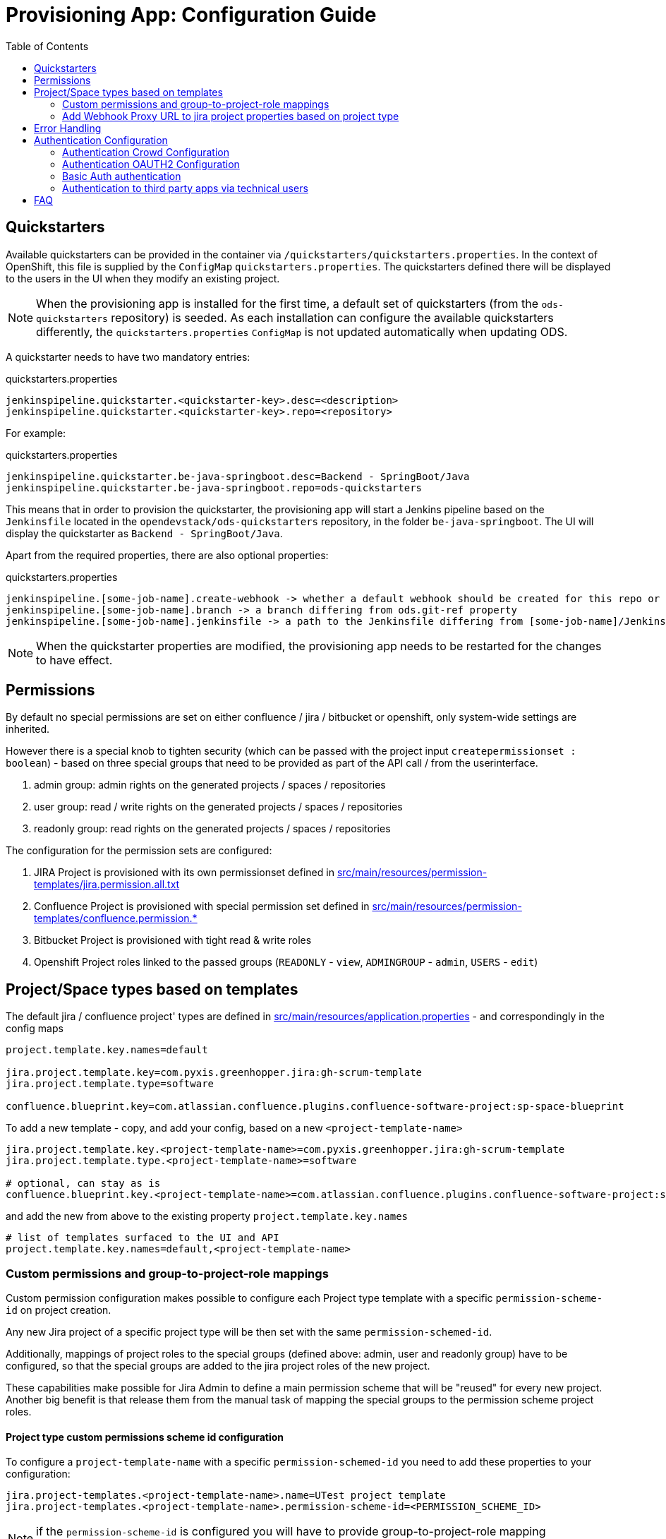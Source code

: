 :toc: macro

= Provisioning App: Configuration Guide

toc::[]

== Quickstarters

Available quickstarters can be provided in the container via `/quickstarters/quickstarters.properties`. In the context of OpenShift, this file is supplied by the `ConfigMap` `quickstarters.properties`. The quickstarters defined there will be displayed to the users in the UI when they modify an existing project.

NOTE: When the provisioning app is installed for the first time, a default set of quickstarters (from the `ods-quickstarters` repository) is seeded. As each installation can configure the available quickstarters differently, the `quickstarters.properties` `ConfigMap` is not updated automatically when updating ODS.

A quickstarter needs to have two mandatory entries:
[source%nowrap,bash]
.quickstarters.properties
----
jenkinspipeline.quickstarter.<quickstarter-key>.desc=<description>
jenkinspipeline.quickstarter.<quickstarter-key>.repo=<repository>
----

For example:
[source%nowrap,bash]
.quickstarters.properties
----
jenkinspipeline.quickstarter.be-java-springboot.desc=Backend - SpringBoot/Java
jenkinspipeline.quickstarter.be-java-springboot.repo=ods-quickstarters
----

This means that in order to provision the quickstarter, the provisioning app will start a Jenkins pipeline based on the `Jenkinsfile` located in the `opendevstack/ods-quickstarters` repository, in the folder `be-java-springboot`. The UI will display the quickstarter as `Backend - SpringBoot/Java`.

Apart from the required properties, there are also optional properties:

[source%nowrap,bash]
.quickstarters.properties
----
jenkinspipeline.[some-job-name].create-webhook -> whether a default webhook should be created for this repo or not (true by default)
jenkinspipeline.[some-job-name].branch -> a branch differing from ods.git-ref property
jenkinspipeline.[some-job-name].jenkinsfile -> a path to the Jenkinsfile differing from [some-job-name]/Jenkinsfile
----

NOTE: When the quickstarter properties are modified, the provisioning app needs to be restarted for the changes to have effect.

== Permissions

By default no special permissions are set on either confluence / jira / bitbucket or openshift, only system-wide settings are inherited.

However there is a special knob to tighten security (which can be passed with the project input `createpermissionset : boolean`)  - based on three special groups that need to be provided as part of the API call / from the userinterface.

. admin group: admin rights on the generated projects / spaces / repositories
. user group: read / write rights on the generated projects / spaces / repositories
. readonly group: read rights on the generated projects / spaces / repositories

The configuration for the permission sets are configured:

. JIRA Project is provisioned with its own permissionset defined in https://github.com/opendevstack/ods-provisioning-app/blob/master/src/main/resources/permission-templates/jira.permission.all.txt[src/main/resources/permission-templates/jira.permission.all.txt]
. Confluence Project is provisioned with special permission set defined in https://github.com/opendevstack/ods-provisioning-app/blob/master/src/main/resources/permission-templates[src/main/resources/permission-templates/confluence.permission.*]
. Bitbucket Project is provisioned with tight read & write roles
. Openshift Project roles linked to the passed groups (`READONLY` - `view`, `ADMINGROUP` - `admin`, `USERS` - `edit`)

== Project/Space types based on templates

The default jira / confluence project' types are defined in https://github.com/opendevstack/ods-provisioning-app/blob/master/src/main/resources/application.properties[src/main/resources/application.properties] - and correspondingly in the config maps

----
project.template.key.names=default

jira.project.template.key=com.pyxis.greenhopper.jira:gh-scrum-template
jira.project.template.type=software

confluence.blueprint.key=com.atlassian.confluence.plugins.confluence-software-project:sp-space-blueprint
----

To add a new template - copy, and add your config, based on a new `<project-template-name>`

----
jira.project.template.key.<project-template-name>=com.pyxis.greenhopper.jira:gh-scrum-template
jira.project.template.type.<project-template-name>=software

# optional, can stay as is
confluence.blueprint.key.<project-template-name>=com.atlassian.confluence.plugins.confluence-software-project:sp-space-blueprint
----

and add the new +++<project-template-name>+++from above to the existing property `project.template.key.names`+++</name>+++

----
# list of templates surfaced to the UI and API
project.template.key.names=default,<project-template-name>
----
=== Custom permissions and group-to-project-role mappings
Custom permission configuration makes possible to configure each Project type template with a specific `permission-scheme-id` on project creation.

Any new Jira project of a specific project type will be then set with the same `permission-schemed-id`.

Additionally, mappings of project roles to the special groups (defined above: admin, user and readonly group) have to be configured, so that the special groups are added to the jira project roles of the new project.

These capabilities make possible for Jira Admin to define a main permission scheme that will be "reused" for every new project. Another big benefit is that release them from the manual task of mapping the special groups to the permission scheme project roles.

==== Project type custom permissions scheme id configuration
To configure a `project-template-name` with a specific `permission-schemed-id` you need to add these properties to your configuration:
```
jira.project-templates.<project-template-name>.name=UTest project template
jira.project-templates.<project-template-name>.permission-scheme-id=<PERMISSION_SCHEME_ID>
```

NOTE: if the `permission-scheme-id` is configured you will have to provide group-to-project-role mapping configuration.

==== Project type group-to-project-role mappings
If a `permission-schemd-id` is defined, then the following `project-to-*` properties have to be configured. Otherwise the provisioning app will fail to start.

Like the `permission-scheme-id` the value of these properties has to be in this case an existant `project role id` in Jira, that you will need to get from your Jira server in advance.

```
jira.project-templates.<project-template-name>.role-mapping.project-role-for-admin-group=<ROLE_ID>
jira.project-templates.<project-template-name>.role-mapping.project-role-for-user-group=<ROLE_ID>
jira.project-templates.<project-template-name>.role-mapping.project-role-for-readonly-group=<ROLE_ID>
```

==== Overwriting custom permissions scheme id and group-to-project-role mappings per API call
Another way to set a `permission-scheme-id` with the corresponding `project-to-role-*` mappings is by API call.
You can define following properties in the payload of the create project API call:
```
{
    ...
    "specialPermissionSchemeId": "<PERMISSION_SCHEME_ID>"
    "projectRoleForAdminGroup": "<ROLE_ID>",
    "projectRoleForUserGroup": "<ROLE_ID>",
    "projectRoleForReadonlyGroup": "<ROLE_ID>",
    ...
}
```

A given `<project-template-name>` configuration will be overwritten by these payload properties.

You will find more details about the provisioning app REST API in this section: xref:provisioning-app:architecture.adoc#_consuming_rest_apis_via_curl[Consuming REST APIs via curl].

NOTE: If no `permission-scheme-id` with the corresponding `project-to-role-*` mappings are provided neither by configuration nor in the create project payload, then the default behaviour will be applied, which in this case will create a new permission scheme as explained in the section Permissions.

=== Add Webhook Proxy URL to jira project properties based on project type
It is possible to configure the Provisioning App to add to jira project the Webhook Proxy URL as project property.
Jira provides an REST API for this purpose (https://docs.atlassian.com/software/jira/docs/api/REST/8.5.3/#api/2/project/{projectIdOrKey}/properties-setProperty)[Jira Properties API])

This functionality can be configured for each project type.
To enable this you will need to:

- Enable this capability for a given project type add the a property like:
```
jira.project.template.add-webhook-proxy-url-as-project-property.<project-template-name>=true
```

- Define the jira endpoint as template by adding this property:
```
jira.project.template.webhook-proxy-url-endpoint-template.<project-template-name>=/api/2/project/%PROJECT_KEY%/properties/WEBHOOK_PROXY.URL
```
These 2 template keys `%PROJECT_KEY%` and `%PROPERTY_VALUE%` can be defined and will be replaced will real values.

- Define the jira endpoint payload as template that will be added to the set jira property endpoint call
```
jira.project.template.webhook-proxy-url-payload-template.<project-template-name>={\"WEBHOOK_PROXY.URL\", \"%PROPERTY_VALUE%\"}
```
For the payload template also these 2 template keys `%PROJECT_KEY%` and `%PROPERTY_VALUE%` can be defined and will be replaced will real values.

== Error Handling

Up to (and including) _v1.1.x_ when provisioning failed, corrupt and inconsistent states where left in the bugtracker system, bitbucket etc. which had do be cleaned up _manually_ based on logs. This is rectified and a the new `default` behavior is to see every post to the API as `atomic` unit of work, which in case of failure is tried to be cleaned up (alike functional rollback). This behavior can be turned _off_ by specifying the new property
_provision.cleanup.incomplete.projects_ and setting it to _false_.

== Authentication Configuration
There are to separate authentication options to authenticated a user for the provisioning app.

* CROWD (default)
* OAUTH2
* Basic Auth

:tip-caption: pass:[&#128161;]
[TIP]
Note that the current OAUTH2 implementation is only used for authentication the user to the provisioning app.
To authentication that is used for the REST - API calls of Atlassian Crowd, Jira, Confluence and Bitbucket is done eighter via the logged in uses credentials (user name and password) or via the technical users, that are configured in the used spring boot profile.


=== Authentication Crowd Configuration

[source%nowrap,bash]
.application.properties
----
provision.auth.provider=crowd # <1>
spring.profiles.active=crowd # <2>
----
<1> configures crowd authentication provider
<2> include crowd profile per default.

The crowd specific configuration is done in the included profile _crowd_, see property documentation inside the profile file https://github.com/opendevstack/ods-provisioning-app/blob/master/src/test/resources/application-crowd.properties[application-crowd.properties]. The provided example configuration is appropriate for a locally installed OpenDevStack environment.

=== Authentication OAUTH2 Configuration
An example of plain oauth2 configuration is given in spring boot profile https://github.com/opendevstack/ods-provisioning-app/blob/master/src/main/resources/application-oauth2.properties[application-oauth2.properties]. The provided example configuration is appropriate for a locally installed OpenDevStack environment, when the _idmanager_ vagrant box is used.

[source%nowrap,bash]
.application-oauth2.properties
----
provision.auth.provider=oauth2 # <1>

idmanager.url=http://192.168.56.32:8080 # <2>
idmanager.realm=provisioning-app #<3>

oauth2.user.roles.jsonpointerexpression=/claims/roles # <4>

# <5>
spring.security.oauth2.client.registration.keycloak.client-id=ods-provisioning-app
spring.security.oauth2.client.registration.keycloak.client-secret=put-your-secret-here
spring.security.oauth2.client.registration.keycloak.clientName=ods-provisioning-app
spring.security.oauth2.client.registration.keycloak.authorization-grant-type=authorization_code
spring.security.oauth2.client.registration.keycloak.redirectUri={baseUrl}/login/oauth2/code/{registrationId}
spring.security.oauth2.client.registration.keycloak.scope=openid

# <6>
spring.security.oauth2.client.provider.keycloak.authorization-uri=${idmanager.url}/auth/realms/${idmanager.realm}-app/protocol/openid-connect/auth
spring.security.oauth2.client.provider.keycloak.token-uri=${idmanager.url}/auth/realms/${idmanager.realm}/protocol/openid-connect/token
spring.security.oauth2.client.provider.keycloak.user-info-uri=${idmanager.url}/auth/realms/${idmanager.realm}/protocol/openid-connect/userinfo
spring.security.oauth2.client.provider.keycloak.jwk-set-uri=${idmanager.url}/auth/realms/${idmanager.realm}/protocol/openid-connect/certs
spring.security.oauth2.client.provider.keycloak.user-name-attribute=preferred_username

----
<1> configures oauth2 authentication provider
<2> URL to idmanager. The value defaults to opendevstack idmanager box with keycloak installation
<3> Name of realm that is used
<4> The application reads the user roles from the claim that is inside the oauth2 ID-Token. The property _oauth2.user.roles.jsonpointerexpression_ is a JsonPointer - Expression that defines a path to the roles that are extracted from the id token. Details regarding pointer expression can be found at https://github.com/opendevstack/ods-provisioning-app/blob/master/https://fasterxml.github.io/jackson-core/javadoc/2.5/com/fasterxml/jackson/core/JsonPointer.html[Jackson-core JsonPointer Documentation]
<5> Defines the OAUTH2 client registration properties, in particular the client name and client secret. See
https://github.com/opendevstack/ods-provisioning-app/blob/master/https://docs.spring.io/spring-security/site/docs/5.1.5.RELEASE/reference/html/jc.html#oauth2login-boot-property-mappings[OAUTH2 Spring Boot 2.x Property Mappings] for details.
<6> Defines the OAUTH2 _client.provider_ properties. These properties correspond to the _well-known_ OAUTH2-URIs. In case of keycloak, this URIs can be read out using the  https://github.com/opendevstack/ods-provisioning-app/blob/master/http://192.168.56.32:8080/auth/realms/provisioning-app/.well-known/openid-configuration[.well-known/openid-configuration-link]

Alternatively if your identity provider is Azure AD, a configuration example is given in https://github.com/opendevstack/ods-provisioning-app/blob/master/src/main/resources/application-azure.properties[application-azure.properties]

[source%nowrap,bash]
.application-azure.properties
----
provision.auth.provider=oauth2 # <1>
provision.auth.provider.oauth2.user-info-uri=userInfo # <2>

# <3>
# Application ID (also called Client ID)
spring.security.oauth2.client.registration.azure.client-id=<CLIENT_ID>>
spring.security.oauth2.client.registration.azure.client-secret=<CLIENT_SECRET>

# It's suggested the logged in user should at least belong to one of the below groups
# If not, the logged in user will not be able to access any authorization controller rest APIs
azure.activedirectory.user-group.allowed-groups=opendevstack-administrators,opendevstack-users # <4>
azure.activedirectory.environment=global-v2-graph
azure.activedirectory.user-group.key=@odata.type
azure.activedirectory.user-group.value=#microsoft.graph.group
azure.activedirectory.user-group.object-id-key=id
azure.activedirectory.tenant-id=<TENANT_ID> # <5>

oauth2.user.roles.jsonpointerexpression=/claims/roles # <6>
oauth2.user.use-email-claim-as-username=true # <7>

# <8>
idmanager.url=https://login.microsoftonline.com
idmanager.realm=${spring.security.oauth2.client.registration.azure.client-id}

idmanager.disable-logout-from-idm=true # <9>
----
<1> configures oauth2 authentication provider
<2> configure user info uri
<3> registers in spring security azure oauth2 client id and secret
<4> configure allow groups
<5> register azure ad tenant
<6> the application reads the user roles from the claim that is inside the oauth2 ID-Token. The property _oauth2.user.roles.jsonpointerexpression_ is a JsonPointer - Expression that defines a path to the roles that are extracted from the id token. Details regarding pointer expression can be found at https://github.com/opendevstack/ods-provisioning-app/blob/master/https://fasterxml.github.io/jackson-core/javadoc/2.5/com/fasterxml/jackson/core/JsonPointer.html[Jackson-core JsonPointer Documentation]
<7> configure to use email claim as username
<8> configure name of the ProvApp realm
<9> instruct ProvApp to not logout from identity management provider

=== Basic Auth authentication

This option can be enabled to activate basic auth as additional authentication when using `crowd` or `oauth2` as authentication provider.

To enable basic auth this properties needs to be configured:
[source%nowrap,bash]
.application-azure.properties
----
provision.auth.basic-auth.enabled=true
----

The basic auth authentication needs to connect to an identity manager to authenticate users.
Currently only `crowd` is supported for this purpouse.
If you have've chosen to use `oauth2` as provider you can even enable basic auth to connect to crowd server.
For that you will need to add these properties to your configuration:
[source%nowrap,bash]
----
# crowd properties (needed for basic auth)
crowd.local.directory=~/dev/temp
crowd.application.name=<APPLICATION_NAME>
crowd.application.password=<PASSWORD>
crowd.server.url=<CROWD_HOST>
crowd.cookie.domain=<COOKIE_DOMAIN>
----

=== Authentication to third party apps via technical users
The rest api calles use HTTP _basic access authentication_ to communicate with Jira, Confluence and Bitbucket. The used credentials are read from a pair of properties. For Example, _bitbucket.admin_password_ and _bitbucket.admin_user_ properties are used for Bitbucket, _confluence.admin_user_ and _confluence.admin_password_ are used for Confluence, etc.

[source%nowrap,bash]
.application-oauth2.properties
----
# configure technical user for bitbucket. Do not authenticate via oauth2, since not implemented.
bitbucket.admin_password=bitbucket_admin
bitbucket.admin_user=bitbucket_admin

# configure technical user for confluence. Do not authenticate via oauth2, since not implemented.
confluence.admin_password=confluence_admin
confluence.admin_user=confluence_admin

# configure technical user for jira. Do not authenticate via oauth2, since not implemented.
jira.admin_password=jira_admin
jira.admin_user=jira_admin
----
[TIP]
Note: if the pair of properties is not defined for a third party tool, the logged in user's credentials are used to authenticate against the application.
The credentials are read by caling the method _getUserName_ and _getUserPassword_ from https://github.com/opendevstack/ods-provisioning-app/blob/master/src/main/java/org/opendevstack/provision/adapter/IODSAuthnzAdapter[IODSAuthnzAdapter]]. See also implementation of _org.opendevstack.provision.services.BaseServiceAdapter#authenticatedCall()_

== FAQ

. Where is the provision app deployed? +
A. the provision application is deployed on openshift, in both `prov-dev` and `prov-test`. `prov-dev` is the development environment in case you want to change / enhance the application, while the production version of the application is deployed in `prov-test`. The URL to get to the provision application, is defined thru a route. Ít's `+https://prov-app-test.+`+++<openshift application="" domains="">+++.+++</openshift>+++
. Where do I find the logs, if something went wrong? +
A. Within the Openshift `pod` of the provision app (in ``project``dev/test, namely in `/opt/provision/history/logs` a logfile is created per `project`)
. Where is the real configuration of the provision application? +
A. The base configuration in the the `application.properties` in the codebase, the setup specific one is in a config map deployed within the `prov-dev/test` project.
. What is the default permission schema in Jira? +
A. the default permission schema in Jira is named `Default Permission Scheme`
. Which role is missing in Jira default permission schema if the project creator cannot access it? +
A. The default permission schema named `Default Permission Scheme` needs the role `owner` to be added to permission `Browser Projects`. Otherwise the project creator (role `owner`) will not be able to access the project.
